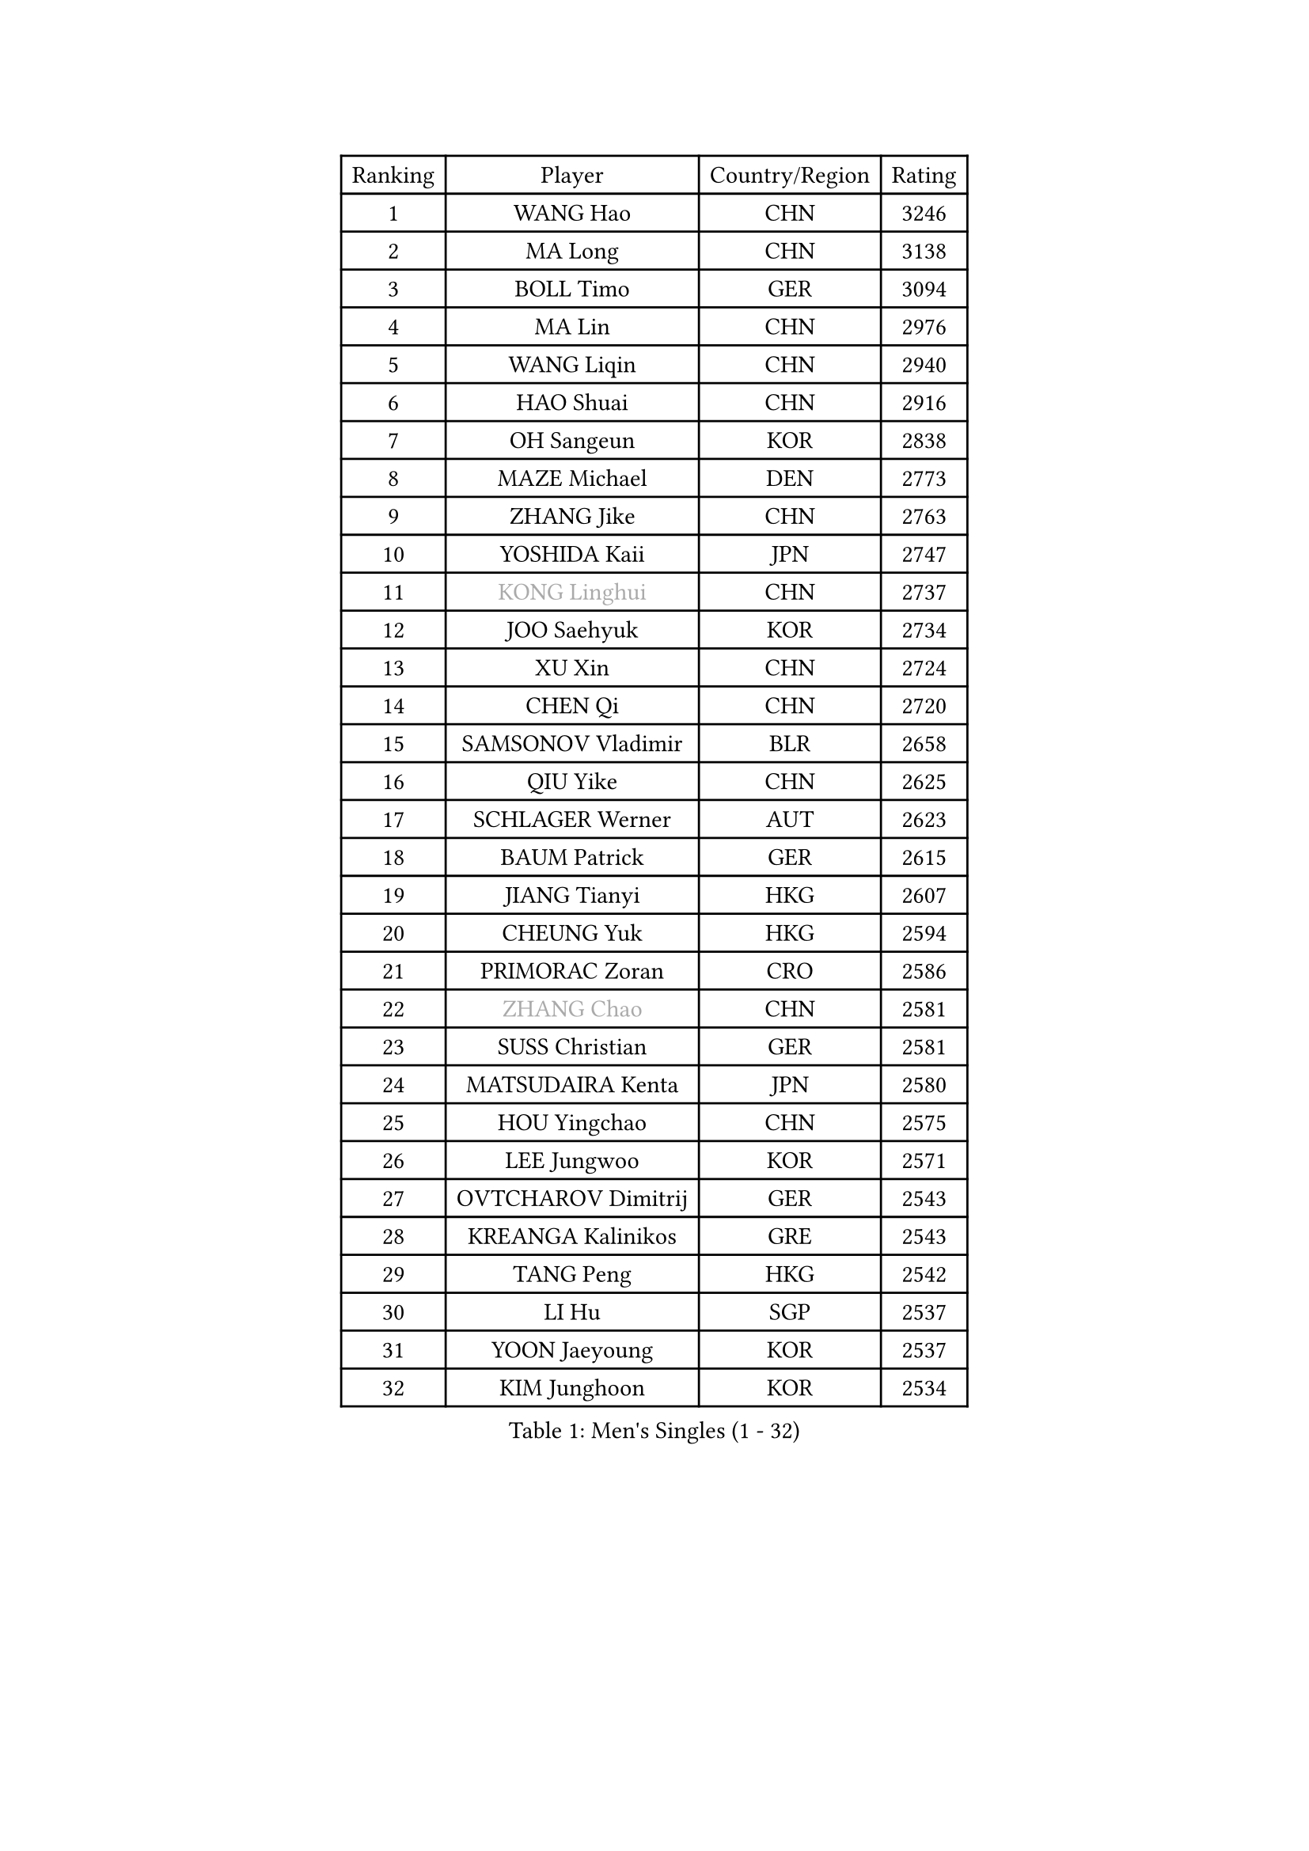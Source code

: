 
#set text(font: ("Courier New", "NSimSun"))
#figure(
  caption: "Men's Singles (1 - 32)",
    table(
      columns: 4,
      [Ranking], [Player], [Country/Region], [Rating],
      [1], [WANG Hao], [CHN], [3246],
      [2], [MA Long], [CHN], [3138],
      [3], [BOLL Timo], [GER], [3094],
      [4], [MA Lin], [CHN], [2976],
      [5], [WANG Liqin], [CHN], [2940],
      [6], [HAO Shuai], [CHN], [2916],
      [7], [OH Sangeun], [KOR], [2838],
      [8], [MAZE Michael], [DEN], [2773],
      [9], [ZHANG Jike], [CHN], [2763],
      [10], [YOSHIDA Kaii], [JPN], [2747],
      [11], [#text(gray, "KONG Linghui")], [CHN], [2737],
      [12], [JOO Saehyuk], [KOR], [2734],
      [13], [XU Xin], [CHN], [2724],
      [14], [CHEN Qi], [CHN], [2720],
      [15], [SAMSONOV Vladimir], [BLR], [2658],
      [16], [QIU Yike], [CHN], [2625],
      [17], [SCHLAGER Werner], [AUT], [2623],
      [18], [BAUM Patrick], [GER], [2615],
      [19], [JIANG Tianyi], [HKG], [2607],
      [20], [CHEUNG Yuk], [HKG], [2594],
      [21], [PRIMORAC Zoran], [CRO], [2586],
      [22], [#text(gray, "ZHANG Chao")], [CHN], [2581],
      [23], [SUSS Christian], [GER], [2581],
      [24], [MATSUDAIRA Kenta], [JPN], [2580],
      [25], [HOU Yingchao], [CHN], [2575],
      [26], [LEE Jungwoo], [KOR], [2571],
      [27], [OVTCHAROV Dimitrij], [GER], [2543],
      [28], [KREANGA Kalinikos], [GRE], [2543],
      [29], [TANG Peng], [HKG], [2542],
      [30], [LI Hu], [SGP], [2537],
      [31], [YOON Jaeyoung], [KOR], [2537],
      [32], [KIM Junghoon], [KOR], [2534],
    )
  )#pagebreak()

#set text(font: ("Courier New", "NSimSun"))
#figure(
  caption: "Men's Singles (33 - 64)",
    table(
      columns: 4,
      [Ranking], [Player], [Country/Region], [Rating],
      [33], [MIZUTANI Jun], [JPN], [2534],
      [34], [LI Ping], [QAT], [2497],
      [35], [#text(gray, "WALDNER Jan-Ove")], [SWE], [2495],
      [36], [MATTENET Adrien], [FRA], [2489],
      [37], [KIM Hyok Bong], [PRK], [2487],
      [38], [LI Ching], [HKG], [2475],
      [39], [WANG Zengyi], [POL], [2468],
      [40], [GIONIS Panagiotis], [GRE], [2462],
      [41], [GAO Ning], [SGP], [2456],
      [42], [CHO Eonrae], [KOR], [2446],
      [43], [LEE Jungsam], [KOR], [2433],
      [44], [KO Lai Chak], [HKG], [2431],
      [45], [PERSSON Jorgen], [SWE], [2420],
      [46], [SEO Hyundeok], [KOR], [2420],
      [47], [LASAN Sas], [SLO], [2407],
      [48], [JANG Song Man], [PRK], [2406],
      [49], [PETO Zsolt], [SRB], [2405],
      [50], [GARDOS Robert], [AUT], [2396],
      [51], [CHUANG Chih-Yuan], [TPE], [2392],
      [52], [TUGWELL Finn], [DEN], [2390],
      [53], [KISHIKAWA Seiya], [JPN], [2375],
      [54], [CHTCHETININE Evgueni], [BLR], [2374],
      [55], [KEINATH Thomas], [SVK], [2371],
      [56], [RUBTSOV Igor], [RUS], [2369],
      [57], [SKACHKOV Kirill], [RUS], [2368],
      [58], [CHEN Weixing], [AUT], [2358],
      [59], [LEGOUT Christophe], [FRA], [2357],
      [60], [LEI Zhenhua], [CHN], [2354],
      [61], [OYA Hidetoshi], [JPN], [2345],
      [62], [ILLAS Erik], [SVK], [2342],
      [63], [BENTSEN Allan], [DEN], [2337],
      [64], [LEE Sang Su], [KOR], [2333],
    )
  )#pagebreak()

#set text(font: ("Courier New", "NSimSun"))
#figure(
  caption: "Men's Singles (65 - 96)",
    table(
      columns: 4,
      [Ranking], [Player], [Country/Region], [Rating],
      [65], [HAN Jimin], [KOR], [2328],
      [66], [APOLONIA Tiago], [POR], [2323],
      [67], [BARDON Michal], [SVK], [2314],
      [68], [DOAN Kien Quoc], [VIE], [2312],
      [69], [SHMYREV Maxim], [RUS], [2312],
      [70], [GERELL Par], [SWE], [2310],
      [71], [ACHANTA Sharath Kamal], [IND], [2308],
      [72], [MA Liang], [SGP], [2308],
      [73], [CIOCIU Traian], [LUX], [2306],
      [74], [MATSUDAIRA Kenji], [JPN], [2305],
      [75], [HE Zhiwen], [ESP], [2303],
      [76], [SUCH Bartosz], [POL], [2300],
      [77], [TOKIC Bojan], [SLO], [2297],
      [78], [ELOI Damien], [FRA], [2295],
      [79], [RYU Seungmin], [KOR], [2290],
      [80], [STEGER Bastian], [GER], [2290],
      [81], [MACHADO Carlos], [ESP], [2283],
      [82], [ERLANDSEN Geir], [NOR], [2279],
      [83], [VASILJEVS Sandijs], [LAT], [2279],
      [84], [NIWA Koki], [JPN], [2268],
      [85], [GACINA Andrej], [CRO], [2265],
      [86], [JAFAROV Ramil], [AZE], [2260],
      [87], [KAN Yo], [JPN], [2260],
      [88], [TRAN Tuan Quynh], [VIE], [2257],
      [89], [SANGUANSIN Phuchong], [THA], [2256],
      [90], [SHIONO Masato], [JPN], [2254],
      [91], [KORBEL Petr], [CZE], [2253],
      [92], [JEVTOVIC Marko], [SRB], [2248],
      [93], [BLASZCZYK Lucjan], [POL], [2247],
      [94], [HUANG Sheng-Sheng], [TPE], [2246],
      [95], [YIANGOU Marios], [CYP], [2243],
      [96], [TOSIC Roko], [CRO], [2241],
    )
  )#pagebreak()

#set text(font: ("Courier New", "NSimSun"))
#figure(
  caption: "Men's Singles (97 - 128)",
    table(
      columns: 4,
      [Ranking], [Player], [Country/Region], [Rating],
      [97], [KONECNY Tomas], [CZE], [2240],
      [98], [PLACHY Josef], [CZE], [2240],
      [99], [SMIRNOV Alexey], [RUS], [2240],
      [100], [ANDRIANOV Sergei], [RUS], [2239],
      [101], [GAVLAS Antonin], [CZE], [2222],
      [102], [RI Chol Guk], [PRK], [2220],
      [103], [TAKAKIWA Taku], [JPN], [2219],
      [104], [WOSIK Torben], [GER], [2219],
      [105], [SHIMOYAMA Takanori], [JPN], [2216],
      [106], [LEBESSON Emmanuel], [FRA], [2216],
      [107], [LIM Jaehyun], [KOR], [2215],
      [108], [WU Hao], [CHN], [2212],
      [109], [LAKEEV Vasily], [RUS], [2211],
      [110], [BURGIS Matiss], [LAT], [2211],
      [111], [FREITAS Marcos], [POR], [2206],
      [112], [AXELQVIST Johan], [SWE], [2206],
      [113], [LIN Ju], [DOM], [2205],
      [114], [GERADA Simon], [AUS], [2205],
      [115], [MUJICA Henry], [VEN], [2204],
      [116], [SAIVE Jean-Michel], [BEL], [2199],
      [117], [LIVENTSOV Alexey], [RUS], [2199],
      [118], [CHO Jihoon], [KOR], [2194],
      [119], [CRISAN Adrian], [ROU], [2192],
      [120], [KOSOWSKI Jakub], [POL], [2189],
      [121], [KOSIBA Daniel], [HUN], [2187],
      [122], [PAIKOV Mikhail], [RUS], [2186],
      [123], [WANG Wei], [ESP], [2185],
      [124], [JAKAB Janos], [HUN], [2182],
      [125], [GORAK Daniel], [POL], [2177],
      [126], [AKERSTROM Fabian], [SWE], [2176],
      [127], [AKHLAGHPASAND Mohammadreza], [USA], [2173],
      [128], [CHMIEL Pawel], [POL], [2171],
    )
  )